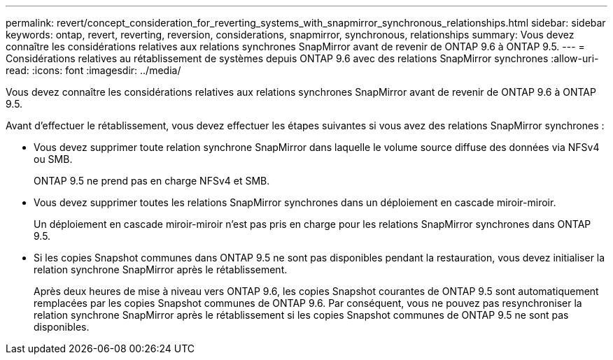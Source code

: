 ---
permalink: revert/concept_consideration_for_reverting_systems_with_snapmirror_synchronous_relationships.html 
sidebar: sidebar 
keywords: ontap, revert, reverting, reversion, considerations, snapmirror, synchronous, relationships 
summary: Vous devez connaître les considérations relatives aux relations synchrones SnapMirror avant de revenir de ONTAP 9.6 à ONTAP 9.5. 
---
= Considérations relatives au rétablissement de systèmes depuis ONTAP 9.6 avec des relations SnapMirror synchrones
:allow-uri-read: 
:icons: font
:imagesdir: ../media/


[role="lead"]
Vous devez connaître les considérations relatives aux relations synchrones SnapMirror avant de revenir de ONTAP 9.6 à ONTAP 9.5.

Avant d'effectuer le rétablissement, vous devez effectuer les étapes suivantes si vous avez des relations SnapMirror synchrones :

* Vous devez supprimer toute relation synchrone SnapMirror dans laquelle le volume source diffuse des données via NFSv4 ou SMB.
+
ONTAP 9.5 ne prend pas en charge NFSv4 et SMB.

* Vous devez supprimer toutes les relations SnapMirror synchrones dans un déploiement en cascade miroir-miroir.
+
Un déploiement en cascade miroir-miroir n'est pas pris en charge pour les relations SnapMirror synchrones dans ONTAP 9.5.

* Si les copies Snapshot communes dans ONTAP 9.5 ne sont pas disponibles pendant la restauration, vous devez initialiser la relation synchrone SnapMirror après le rétablissement.
+
Après deux heures de mise à niveau vers ONTAP 9.6, les copies Snapshot courantes de ONTAP 9.5 sont automatiquement remplacées par les copies Snapshot communes de ONTAP 9.6. Par conséquent, vous ne pouvez pas resynchroniser la relation synchrone SnapMirror après le rétablissement si les copies Snapshot communes de ONTAP 9.5 ne sont pas disponibles.



